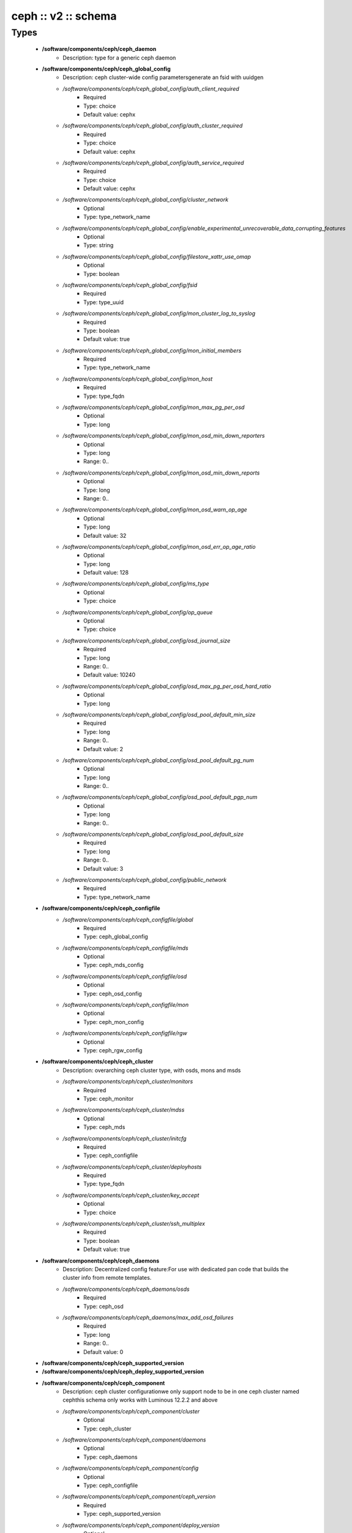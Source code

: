 ####################
ceph :: v2 :: schema
####################

Types
-----

 - **/software/components/ceph/ceph_daemon**
    - Description: type for a generic ceph daemon
 - **/software/components/ceph/ceph_global_config**
    - Description: ceph cluster-wide config parametersgenerate an fsid with uuidgen
    - */software/components/ceph/ceph_global_config/auth_client_required*
        - Required
        - Type: choice
        - Default value: cephx
    - */software/components/ceph/ceph_global_config/auth_cluster_required*
        - Required
        - Type: choice
        - Default value: cephx
    - */software/components/ceph/ceph_global_config/auth_service_required*
        - Required
        - Type: choice
        - Default value: cephx
    - */software/components/ceph/ceph_global_config/cluster_network*
        - Optional
        - Type: type_network_name
    - */software/components/ceph/ceph_global_config/enable_experimental_unrecoverable_data_corrupting_features*
        - Optional
        - Type: string
    - */software/components/ceph/ceph_global_config/filestore_xattr_use_omap*
        - Optional
        - Type: boolean
    - */software/components/ceph/ceph_global_config/fsid*
        - Required
        - Type: type_uuid
    - */software/components/ceph/ceph_global_config/mon_cluster_log_to_syslog*
        - Required
        - Type: boolean
        - Default value: true
    - */software/components/ceph/ceph_global_config/mon_initial_members*
        - Required
        - Type: type_network_name
    - */software/components/ceph/ceph_global_config/mon_host*
        - Required
        - Type: type_fqdn
    - */software/components/ceph/ceph_global_config/mon_max_pg_per_osd*
        - Optional
        - Type: long
    - */software/components/ceph/ceph_global_config/mon_osd_min_down_reporters*
        - Optional
        - Type: long
        - Range: 0..
    - */software/components/ceph/ceph_global_config/mon_osd_min_down_reports*
        - Optional
        - Type: long
        - Range: 0..
    - */software/components/ceph/ceph_global_config/mon_osd_warn_op_age*
        - Optional
        - Type: long
        - Default value: 32
    - */software/components/ceph/ceph_global_config/mon_osd_err_op_age_ratio*
        - Optional
        - Type: long
        - Default value: 128
    - */software/components/ceph/ceph_global_config/ms_type*
        - Optional
        - Type: choice
    - */software/components/ceph/ceph_global_config/op_queue*
        - Optional
        - Type: choice
    - */software/components/ceph/ceph_global_config/osd_journal_size*
        - Required
        - Type: long
        - Range: 0..
        - Default value: 10240
    - */software/components/ceph/ceph_global_config/osd_max_pg_per_osd_hard_ratio*
        - Optional
        - Type: long
    - */software/components/ceph/ceph_global_config/osd_pool_default_min_size*
        - Required
        - Type: long
        - Range: 0..
        - Default value: 2
    - */software/components/ceph/ceph_global_config/osd_pool_default_pg_num*
        - Optional
        - Type: long
        - Range: 0..
    - */software/components/ceph/ceph_global_config/osd_pool_default_pgp_num*
        - Optional
        - Type: long
        - Range: 0..
    - */software/components/ceph/ceph_global_config/osd_pool_default_size*
        - Required
        - Type: long
        - Range: 0..
        - Default value: 3
    - */software/components/ceph/ceph_global_config/public_network*
        - Required
        - Type: type_network_name
 - **/software/components/ceph/ceph_configfile**
    - */software/components/ceph/ceph_configfile/global*
        - Required
        - Type: ceph_global_config
    - */software/components/ceph/ceph_configfile/mds*
        - Optional
        - Type: ceph_mds_config
    - */software/components/ceph/ceph_configfile/osd*
        - Optional
        - Type: ceph_osd_config
    - */software/components/ceph/ceph_configfile/mon*
        - Optional
        - Type: ceph_mon_config
    - */software/components/ceph/ceph_configfile/rgw*
        - Optional
        - Type: ceph_rgw_config
 - **/software/components/ceph/ceph_cluster**
    - Description: overarching ceph cluster type, with osds, mons and msds
    - */software/components/ceph/ceph_cluster/monitors*
        - Required
        - Type: ceph_monitor
    - */software/components/ceph/ceph_cluster/mdss*
        - Optional
        - Type: ceph_mds
    - */software/components/ceph/ceph_cluster/initcfg*
        - Required
        - Type: ceph_configfile
    - */software/components/ceph/ceph_cluster/deployhosts*
        - Required
        - Type: type_fqdn
    - */software/components/ceph/ceph_cluster/key_accept*
        - Optional
        - Type: choice
    - */software/components/ceph/ceph_cluster/ssh_multiplex*
        - Required
        - Type: boolean
        - Default value: true
 - **/software/components/ceph/ceph_daemons**
    - Description: Decentralized config feature:For use with dedicated pan code that builds the cluster info from remote templates.
    - */software/components/ceph/ceph_daemons/osds*
        - Required
        - Type: ceph_osd
    - */software/components/ceph/ceph_daemons/max_add_osd_failures*
        - Required
        - Type: long
        - Range: 0..
        - Default value: 0
 - **/software/components/ceph/ceph_supported_version**
 - **/software/components/ceph/ceph_deploy_supported_version**
 - **/software/components/ceph/ceph_component**
    - Description: ceph cluster configurationwe only support node to be in one ceph cluster named cephthis schema only works with Luminous 12.2.2 and above
    - */software/components/ceph/ceph_component/cluster*
        - Optional
        - Type: ceph_cluster
    - */software/components/ceph/ceph_component/daemons*
        - Optional
        - Type: ceph_daemons
    - */software/components/ceph/ceph_component/config*
        - Optional
        - Type: ceph_configfile
    - */software/components/ceph/ceph_component/ceph_version*
        - Required
        - Type: ceph_supported_version
    - */software/components/ceph/ceph_component/deploy_version*
        - Optional
        - Type: ceph_deploy_supported_version
    - */software/components/ceph/ceph_component/release*
        - Required
        - Type: choice
        - Default value: Luminous
